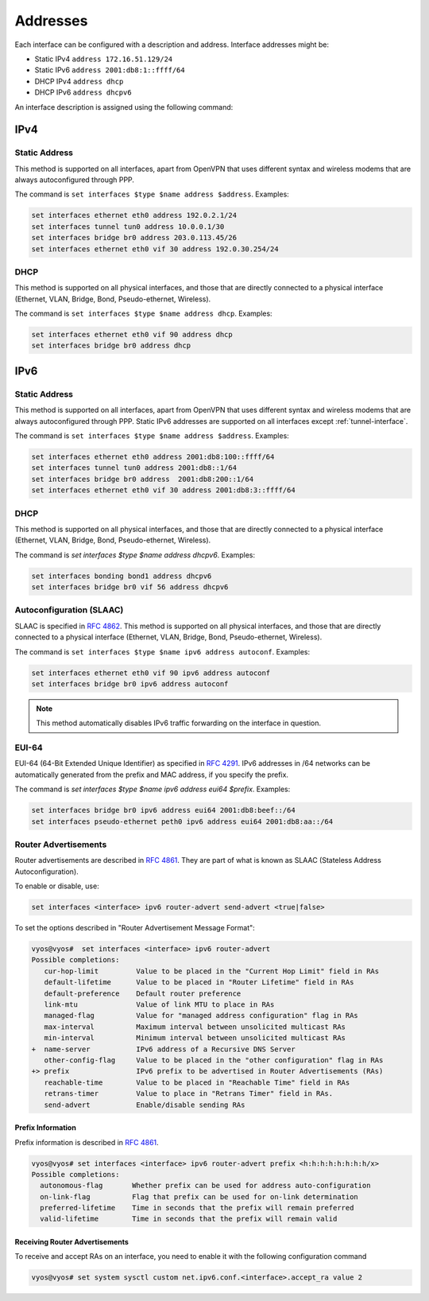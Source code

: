 .. _interfaces-addresses:

Addresses
---------

Each interface can be configured with a description and address. Interface
addresses might be:

* Static IPv4 ``address 172.16.51.129/24``
* Static IPv6 ``address 2001:db8:1::ffff/64``
* DHCP IPv4 ``address dhcp``
* DHCP IPv6 ``address dhcpv6``

.. cfgcmd:: set interfaces ethernet eth0 description 'OUTSIDE'

An interface description is assigned using the following command:

IPv4
^^^^

Static Address
**************

This method is supported on all interfaces, apart from OpenVPN that uses
different syntax and wireless modems that are always autoconfigured through
PPP.

The command is ``set interfaces $type $name address $address``. Examples:

.. code-block:: none

  set interfaces ethernet eth0 address 192.0.2.1/24
  set interfaces tunnel tun0 address 10.0.0.1/30
  set interfaces bridge br0 address 203.0.113.45/26
  set interfaces ethernet eth0 vif 30 address 192.0.30.254/24

DHCP
****

This method is supported on all physical interfaces, and those that are
directly connected to a physical interface (Ethernet, VLAN, Bridge, Bond,
Pseudo-ethernet, Wireless).

The command is ``set interfaces $type $name address dhcp``. Examples:

.. code-block:: none

  set interfaces ethernet eth0 vif 90 address dhcp
  set interfaces bridge br0 address dhcp

IPv6
^^^^

Static Address
**************

This method is supported on all interfaces, apart from OpenVPN that uses
different syntax and wireless modems that are always autoconfigured through
PPP. Static IPv6 addresses are supported on all interfaces
except :ref:`tunnel-interface`.

The command is ``set interfaces $type $name address $address``. Examples:

.. code-block:: none

  set interfaces ethernet eth0 address 2001:db8:100::ffff/64
  set interfaces tunnel tun0 address 2001:db8::1/64
  set interfaces bridge br0 address  2001:db8:200::1/64
  set interfaces ethernet eth0 vif 30 address 2001:db8:3::ffff/64

DHCP
****

This method is supported on all physical interfaces, and those that are
directly connected to a physical interface (Ethernet, VLAN, Bridge, Bond,
Pseudo-ethernet, Wireless).

The command is `set interfaces $type $name address dhcpv6`. Examples:

.. code-block:: none

  set interfaces bonding bond1 address dhcpv6
  set interfaces bridge br0 vif 56 address dhcpv6

Autoconfiguration (SLAAC)
*************************

SLAAC is specified in :rfc:`4862`. This method is supported on all physical
interfaces, and those that are directly connected to a physical interface
(Ethernet, VLAN, Bridge, Bond, Pseudo-ethernet, Wireless).

The command is ``set interfaces $type $name ipv6 address autoconf``. Examples:

.. code-block:: none

  set interfaces ethernet eth0 vif 90 ipv6 address autoconf
  set interfaces bridge br0 ipv6 address autoconf

.. note:: This method automatically disables IPv6 traffic forwarding on the
   interface in question.

EUI-64
******

EUI-64 (64-Bit Extended Unique Identifier) as specified in :rfc:`4291`. IPv6
addresses in /64 networks can be automatically generated from the prefix and
MAC address, if you specify the prefix.

The command is `set interfaces $type $name ipv6 address eui64 $prefix`.
Examples:

.. code-block:: none

  set interfaces bridge br0 ipv6 address eui64 2001:db8:beef::/64
  set interfaces pseudo-ethernet peth0 ipv6 address eui64 2001:db8:aa::/64


Router Advertisements
*********************

Router advertisements are described in :rfc:`4861#section-4.6.2`. They are part
of what is known as SLAAC (Stateless Address Autoconfiguration).

To enable or disable, use:

.. code-block:: none

  set interfaces <interface> ipv6 router-advert send-advert <true|false>


To set the options described in "Router Advertisement Message Format":

.. code-block:: none

  vyos@vyos#  set interfaces <interface> ipv6 router-advert
  Possible completions:
     cur-hop-limit         Value to be placed in the "Current Hop Limit" field in RAs
     default-lifetime      Value to be placed in "Router Lifetime" field in RAs
     default-preference    Default router preference
     link-mtu              Value of link MTU to place in RAs
     managed-flag          Value for "managed address configuration" flag in RAs
     max-interval          Maximum interval between unsolicited multicast RAs
     min-interval          Minimum interval between unsolicited multicast RAs
  +  name-server           IPv6 address of a Recursive DNS Server
     other-config-flag     Value to be placed in the "other configuration" flag in RAs
  +> prefix                IPv6 prefix to be advertised in Router Advertisements (RAs)
     reachable-time        Value to be placed in "Reachable Time" field in RAs
     retrans-timer         Value to place in "Retrans Timer" field in RAs.
     send-advert           Enable/disable sending RAs


Prefix Information
~~~~~~~~~~~~~~~~~~

Prefix information is described in :rfc:`4861#section-4.6.2`.

.. code-block:: none

  vyos@vyos# set interfaces <interface> ipv6 router-advert prefix <h:h:h:h:h:h:h:h/x>
  Possible completions:
    autonomous-flag       Whether prefix can be used for address auto-configuration
    on-link-flag          Flag that prefix can be used for on-link determination
    preferred-lifetime    Time in seconds that the prefix will remain preferred
    valid-lifetime        Time in seconds that the prefix will remain valid

Receiving Router Advertisements
~~~~~~~~~~~~~~~~~~~~~~~~~~~~~~~

To receive and accept RAs on an interface, you need to enable it with the
following configuration command

.. code-block:: none

  vyos@vyos# set system sysctl custom net.ipv6.conf.<interface>.accept_ra value 2

